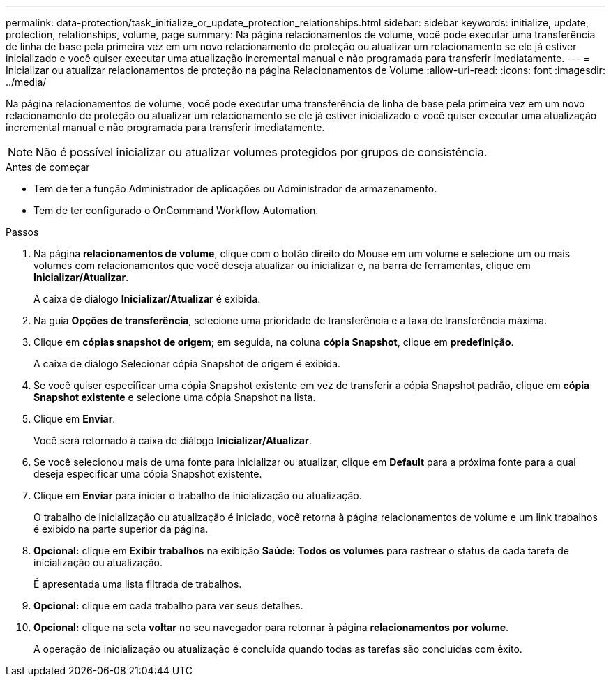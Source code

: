 ---
permalink: data-protection/task_initialize_or_update_protection_relationships.html 
sidebar: sidebar 
keywords: initialize, update, protection, relationships, volume, page 
summary: Na página relacionamentos de volume, você pode executar uma transferência de linha de base pela primeira vez em um novo relacionamento de proteção ou atualizar um relacionamento se ele já estiver inicializado e você quiser executar uma atualização incremental manual e não programada para transferir imediatamente. 
---
= Inicializar ou atualizar relacionamentos de proteção na página Relacionamentos de Volume
:allow-uri-read: 
:icons: font
:imagesdir: ../media/


[role="lead"]
Na página relacionamentos de volume, você pode executar uma transferência de linha de base pela primeira vez em um novo relacionamento de proteção ou atualizar um relacionamento se ele já estiver inicializado e você quiser executar uma atualização incremental manual e não programada para transferir imediatamente.


NOTE: Não é possível inicializar ou atualizar volumes protegidos por grupos de consistência.

.Antes de começar
* Tem de ter a função Administrador de aplicações ou Administrador de armazenamento.
* Tem de ter configurado o OnCommand Workflow Automation.


.Passos
. Na página *relacionamentos de volume*, clique com o botão direito do Mouse em um volume e selecione um ou mais volumes com relacionamentos que você deseja atualizar ou inicializar e, na barra de ferramentas, clique em *Inicializar/Atualizar*.
+
A caixa de diálogo *Inicializar/Atualizar* é exibida.

. Na guia *Opções de transferência*, selecione uma prioridade de transferência e a taxa de transferência máxima.
. Clique em *cópias snapshot de origem*; em seguida, na coluna *cópia Snapshot*, clique em *predefinição*.
+
A caixa de diálogo Selecionar cópia Snapshot de origem é exibida.

. Se você quiser especificar uma cópia Snapshot existente em vez de transferir a cópia Snapshot padrão, clique em *cópia Snapshot existente* e selecione uma cópia Snapshot na lista.
. Clique em *Enviar*.
+
Você será retornado à caixa de diálogo *Inicializar/Atualizar*.

. Se você selecionou mais de uma fonte para inicializar ou atualizar, clique em *Default* para a próxima fonte para a qual deseja especificar uma cópia Snapshot existente.
. Clique em *Enviar* para iniciar o trabalho de inicialização ou atualização.
+
O trabalho de inicialização ou atualização é iniciado, você retorna à página relacionamentos de volume e um link trabalhos é exibido na parte superior da página.

. *Opcional:* clique em *Exibir trabalhos* na exibição *Saúde: Todos os volumes* para rastrear o status de cada tarefa de inicialização ou atualização.
+
É apresentada uma lista filtrada de trabalhos.

. *Opcional:* clique em cada trabalho para ver seus detalhes.
. *Opcional:* clique na seta *voltar* no seu navegador para retornar à página *relacionamentos por volume*.
+
A operação de inicialização ou atualização é concluída quando todas as tarefas são concluídas com êxito.


